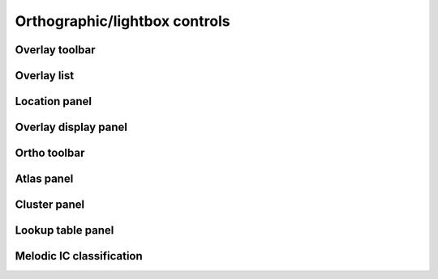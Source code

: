 .. _ortho_lightbox_controls:

Orthographic/lightbox controls
==============================


.. _ortho_lightbox_controls_overlay_toolbar:

Overlay toolbar   
^^^^^^^^^^^^^^^


.. _ortho_lightbox_controls_overlay_list:

Overlay list
^^^^^^^^^^^^


.. _ortho_lightbox_controls_location_panel:

Location panel
^^^^^^^^^^^^^^


.. _ortho_lightbox_controls_overlay_display_panel:

Overlay display panel
^^^^^^^^^^^^^^^^^^^^^


.. _ortho_lightbox_controls_ortho_toolbar:

Ortho toolbar
^^^^^^^^^^^^^


.. _ortho_lightbox_controls_atlas_panel:

Atlas panel
^^^^^^^^^^^


.. _ortho_lightbox_controls_cluster_panel:

Cluster panel
^^^^^^^^^^^^^


.. _ortho_lightbox_controls_lookup_table_panel:

Lookup table panel
^^^^^^^^^^^^^^^^^^



.. _ortho_lightbox_controls_melodic_ic_classification:

Melodic IC classification
^^^^^^^^^^^^^^^^^^^^^^^^^
